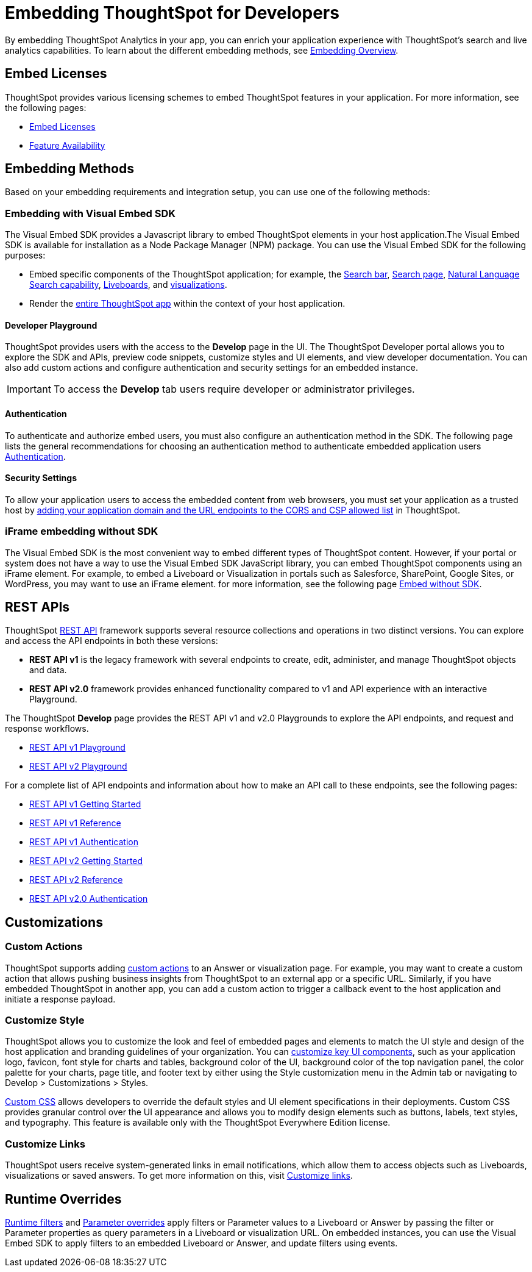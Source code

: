 = Embedding ThoughtSpot for Developers
:last_updated: 11/16/2023
:linkattrs:
:experimental:
:jira: SCAL-193994
:page-layout: default-cloud
:page-aliases: /admin/ts-cloud/developer-user.adoc
:description: Developer users embed ThoughtSpot content in their applications by using ThoughtSpot SDK and APIs.

By embedding ThoughtSpot Analytics in your app, you can enrich your application experience with ThoughtSpot’s search and live analytics capabilities.
To learn about the different embedding methods, see https://developers.thoughtspot.com/docs/embed-ts[Embedding Overview,window=_blank].

== Embed Licenses
ThoughtSpot provides various licensing schemes to embed ThoughtSpot features in your application. For more information, see the following pages:

* https://developers.thoughtspot.com/docs/get-started-tse[Embed Licenses, window=_blank]
* https://developers.thoughtspot.com/docs/license-feature-matrix[Feature Availability, window=_blank]


== Embedding Methods
Based on your embedding requirements and integration setup, you can use one of the following methods:

=== Embedding with Visual Embed SDK
The Visual Embed SDK provides a Javascript library to embed ThoughtSpot elements in your host application.The Visual Embed SDK is available for installation as a Node Package Manager (NPM) package.
You can use the Visual Embed SDK for the following purposes:

* Embed specific components of the ThoughtSpot application; for example, the https://developers.thoughtspot.com/docs/embed-searchbar[Search bar, window=_blank], https://developers.thoughtspot.com/docs/search-embed[Search page, window=_blank],
https://developers.thoughtspot.com/docs/embed-nls[Natural Language Search capability, window=_blank], https://developers.thoughtspot.com/docs/embed-liveboard[Liveboards, window=_blank], and https://developers.thoughtspot.com/docs/embed-a-viz[visualizations, window=_blank].
* Render the https://developers.thoughtspot.com/docs/full-embed[entire ThoughtSpot app,window=_blank] within the context of your host application.

==== Developer Playground
ThoughtSpot provides users with the access to the *Develop* page in the UI.
The ThoughtSpot Developer portal allows you to explore the SDK and APIs, preview code snippets, customize styles and UI elements, and view developer documentation.
You can also add custom actions and configure authentication and security settings for an embedded instance.

IMPORTANT: To access the *Develop* tab users require developer or administrator privileges.

==== Authentication
To authenticate and authorize embed users, you must also configure an authentication method in the SDK.
The following page lists the general recommendations for choosing an authentication method to authenticate embedded application users https://developers.thoughtspot.com/docs/embed-auth[Authentication].

==== Security Settings
To allow your application users to access the embedded content from web browsers, you must set your application as
a trusted host by https://developers.thoughtspot.com/docs/security-settings[adding your application domain and the URL endpoints to the CORS and CSP allowed list,window=_blank] in ThoughtSpot.

=== iFrame embedding without SDK
The Visual Embed SDK is the most convenient way to embed different types of ThoughtSpot content. However, if your portal or system does not have a way to use the Visual Embed SDK JavaScript library, you can embed ThoughtSpot components using an iFrame element.
For example, to embed a Liveboard or Visualization in portals such as Salesforce, SharePoint, Google Sites, or WordPress, you may want to use an iFrame element.
for more information, see the following page https://developers.thoughtspot.com/docs/embed-without-sdk[Embed without SDK,window=_blank].

== REST APIs
ThoughtSpot https://developers.thoughtspot.com/docs/rest-apis[REST API,window=_blank] framework supports several resource collections and operations in two distinct versions. You can explore and access the API endpoints in both these versions:

* *REST API v1* is the legacy framework with several endpoints to create, edit, administer, and manage ThoughtSpot objects and data.
* *REST API v2.0* framework provides enhanced functionality compared to v1 and API experience with an interactive Playground.

The ThoughtSpot *Develop* page provides the REST API v1 and v2.0 Playgrounds to explore the API endpoints, and request and response workflows.

* https://try-everywhere.thoughtspot.cloud/v2/#/everywhere/api/rest/playgroundV1[REST API v1 Playground,window=_blank]

* https://developers.thoughtspot.com/docs/restV2-playground?apiResourceId=http%2Fgetting-started%2Fintroduction[REST API v2 Playground,window=_blank]

For a complete list of API endpoints and information about how to make an API call to these endpoints, see the following pages:

* https://developers.thoughtspot.com/docs/rest-api-getstarted[REST API v1 Getting Started,window=_blank]
* https://developers.thoughtspot.com/docs/rest-api-reference[REST API v1 Reference,window=_blank]
* https://developers.thoughtspot.com/docs/api-auth-session[REST API v1 Authentication,window=_blank]
* https://developers.thoughtspot.com/docs/rest-apiv2-getstarted[REST API v2 Getting Started,window=_blank]
*  https://developers.thoughtspot.com/docs/restV2-playground[REST API v2 Reference,window=_blank]
* https://developers.thoughtspot.com/docs/api-authv2[REST API v2.0 Authentication,window=_blank]

== Customizations

=== Custom Actions
ThoughtSpot supports adding https://developers.thoughtspot.com/docs/custom-action-intro[custom actions,window=_blank] to an Answer or visualization page. For example, you may want to create a custom action that
allows pushing business insights from ThoughtSpot to an external app or a specific URL. Similarly, if you have embedded ThoughtSpot in
another app, you can add a custom action to trigger a callback event to the host application and initiate a response payload.

=== Customize Style
ThoughtSpot allows you to customize the look and feel of embedded pages and elements to match the UI style and design of the host application and branding guidelines of your organization.
You can https://developers.thoughtspot.com/docs/style-customization[customize key UI components,window=_blank], such as your application logo, favicon, font style for charts and tables,
background color of the UI, background color of the top navigation panel, the color palette for your charts, page title, and footer text by either using the Style customization menu
in the Admin tab or navigating to Develop > Customizations > Styles.

https://developers.thoughtspot.com/docs/custom-css[Custom CSS,window=_blank] allows developers to override the default styles and UI element specifications in their deployments. Custom CSS provides granular control over the UI appearance and allows you
to modify design elements such as buttons, labels, text styles, and typography. This feature is available only with the ThoughtSpot Everywhere Edition license.

=== Customize Links
ThoughtSpot users receive system-generated links in email notifications, which allow them to access objects such as Liveboards, visualizations or saved answers.
To get more information on this, visit https://developers.thoughtspot.com/docs/customize-links[Customize links,window=_blank].

== Runtime Overrides
https://developers.thoughtspot.com/docs/runtime-filters[Runtime filters,window=_blank] and https://developers.thoughtspot.com/docs/runtime-params[Parameter overrides,window=_blank] apply filters or Parameter values to a Liveboard or Answer by passing the filter or Parameter properties as query parameters in a Liveboard or visualization URL.
On embedded instances, you can use the Visual Embed SDK to apply filters to an embedded Liveboard or Answer, and update filters using events.